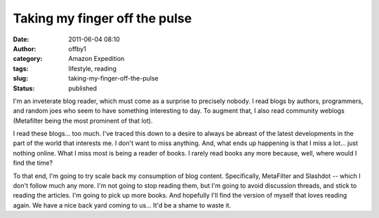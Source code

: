 Taking my finger off the pulse
##############################
:date: 2011-06-04 08:10
:author: offby1
:category: Amazon Expedition
:tags: lifestyle, reading
:slug: taking-my-finger-off-the-pulse
:status: published

I'm an inveterate blog reader, which must come as a surprise to
precisely nobody. I read blogs by authors, programmers, and random joes
who seem to have something interesting to day. To augment that, I also
read community weblogs (Metafilter being the most prominent of that
lot).

I read these blogs... too much. I've traced this down to a desire to
always be abreast of the latest developments in the part of the world
that interests me. I don't want to miss anything. And, what ends up
happening is that I miss a lot... just nothing online. What I miss most
is being a reader of books. I rarely read books any more because, well,
where would I find the time?

To that end, I'm going to try scale back my consumption of blog content.
Specifically, MetaFilter and Slashdot -- which I don't follow much any
more. I'm not going to stop reading them, but I'm going to avoid
discussion threads, and stick to reading the articles. I'm going to pick
up more books. And hopefully I'll find the version of myself that loves
reading again. We have a nice back yard coming to us... It'd be a shame
to waste it.
